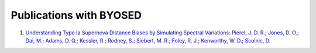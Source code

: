 ************************
Publications with BYOSED
************************

1. `Understanding Type Ia Supernova Distance Biases by Simulating Spectral Variations: Pierel, J. D. R.; Jones, D. O.; Dai, M.; Adams, D. Q.; Kessler, R.; Rodney, S.; Siebert, M. R.; Foley, R. J.; Kenworthy, W. D.; Scolnic, D. <https://ui.adsabs.harvard.edu/abs/2020arXiv201207811P/abstract>`_